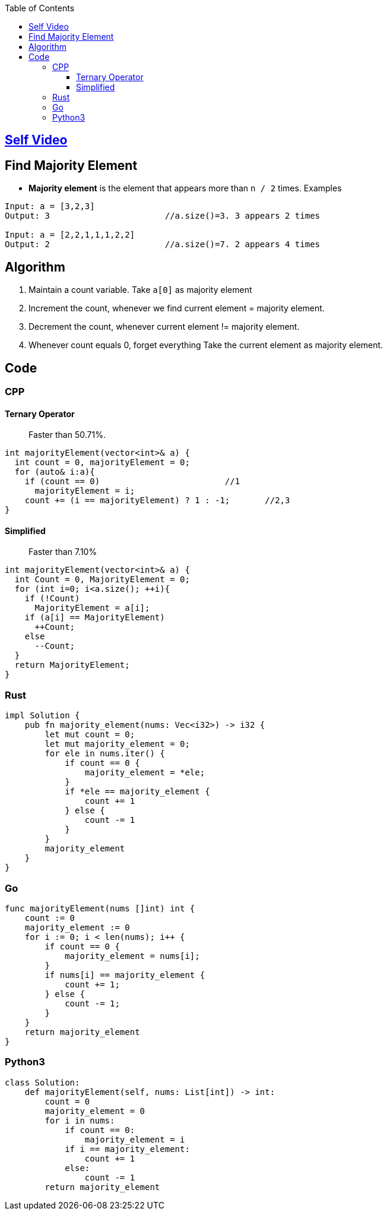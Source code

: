 :toc:
:toclevels: 5


== link:https://youtu.be/ZF__nZQoAoc[Self Video]

== Find Majority Element
- **Majority element** is the element that appears more than `n / 2` times. Examples
```c
Input: a = [3,2,3]
Output: 3                       //a.size()=3. 3 appears 2 times

Input: a = [2,2,1,1,1,2,2]
Output: 2                       //a.size()=7. 2 appears 4 times
```

== Algorithm
1. Maintain a count variable. Take `a[0]` as majority element
2. Increment the count, whenever we find current element = majority element.
3. Decrement the count, whenever current element != majority element. 
4. Whenever count equals 0, forget everything Take the current element as majority element.

== Code
=== CPP
==== Ternary Operator
> Faster than 50.71%.
```cpp
int majorityElement(vector<int>& a) {
  int count = 0, majorityElement = 0;
  for (auto& i:a){
    if (count == 0)                         //1
      majorityElement = i;
    count += (i == majorityElement) ? 1 : -1;       //2,3
}
```
==== Simplified
> Faster than 7.10%
```cpp
int majorityElement(vector<int>& a) {
  int Count = 0, MajorityElement = 0; 
  for (int i=0; i<a.size(); ++i){
    if (!Count)
      MajorityElement = a[i];
    if (a[i] == MajorityElement)
      ++Count;
    else
      --Count;
  }
  return MajorityElement;
}
```
=== Rust
```rs
impl Solution {
    pub fn majority_element(nums: Vec<i32>) -> i32 {
        let mut count = 0;
        let mut majority_element = 0;
        for ele in nums.iter() {
            if count == 0 {
                majority_element = *ele;
            }
            if *ele == majority_element {
                count += 1
            } else {
                count -= 1
            }
        }
        majority_element
    }
}
```
=== Go
```go
func majorityElement(nums []int) int {
    count := 0
    majority_element := 0
    for i := 0; i < len(nums); i++ {
        if count == 0 {
            majority_element = nums[i];
        }
        if nums[i] == majority_element {
            count += 1;
        } else {
            count -= 1;
        }
    }
    return majority_element
}
```
=== Python3
```py
class Solution:
    def majorityElement(self, nums: List[int]) -> int:
        count = 0
        majority_element = 0
        for i in nums:
            if count == 0:
                majority_element = i
            if i == majority_element:
                count += 1
            else:
                count -= 1
        return majority_element
```
